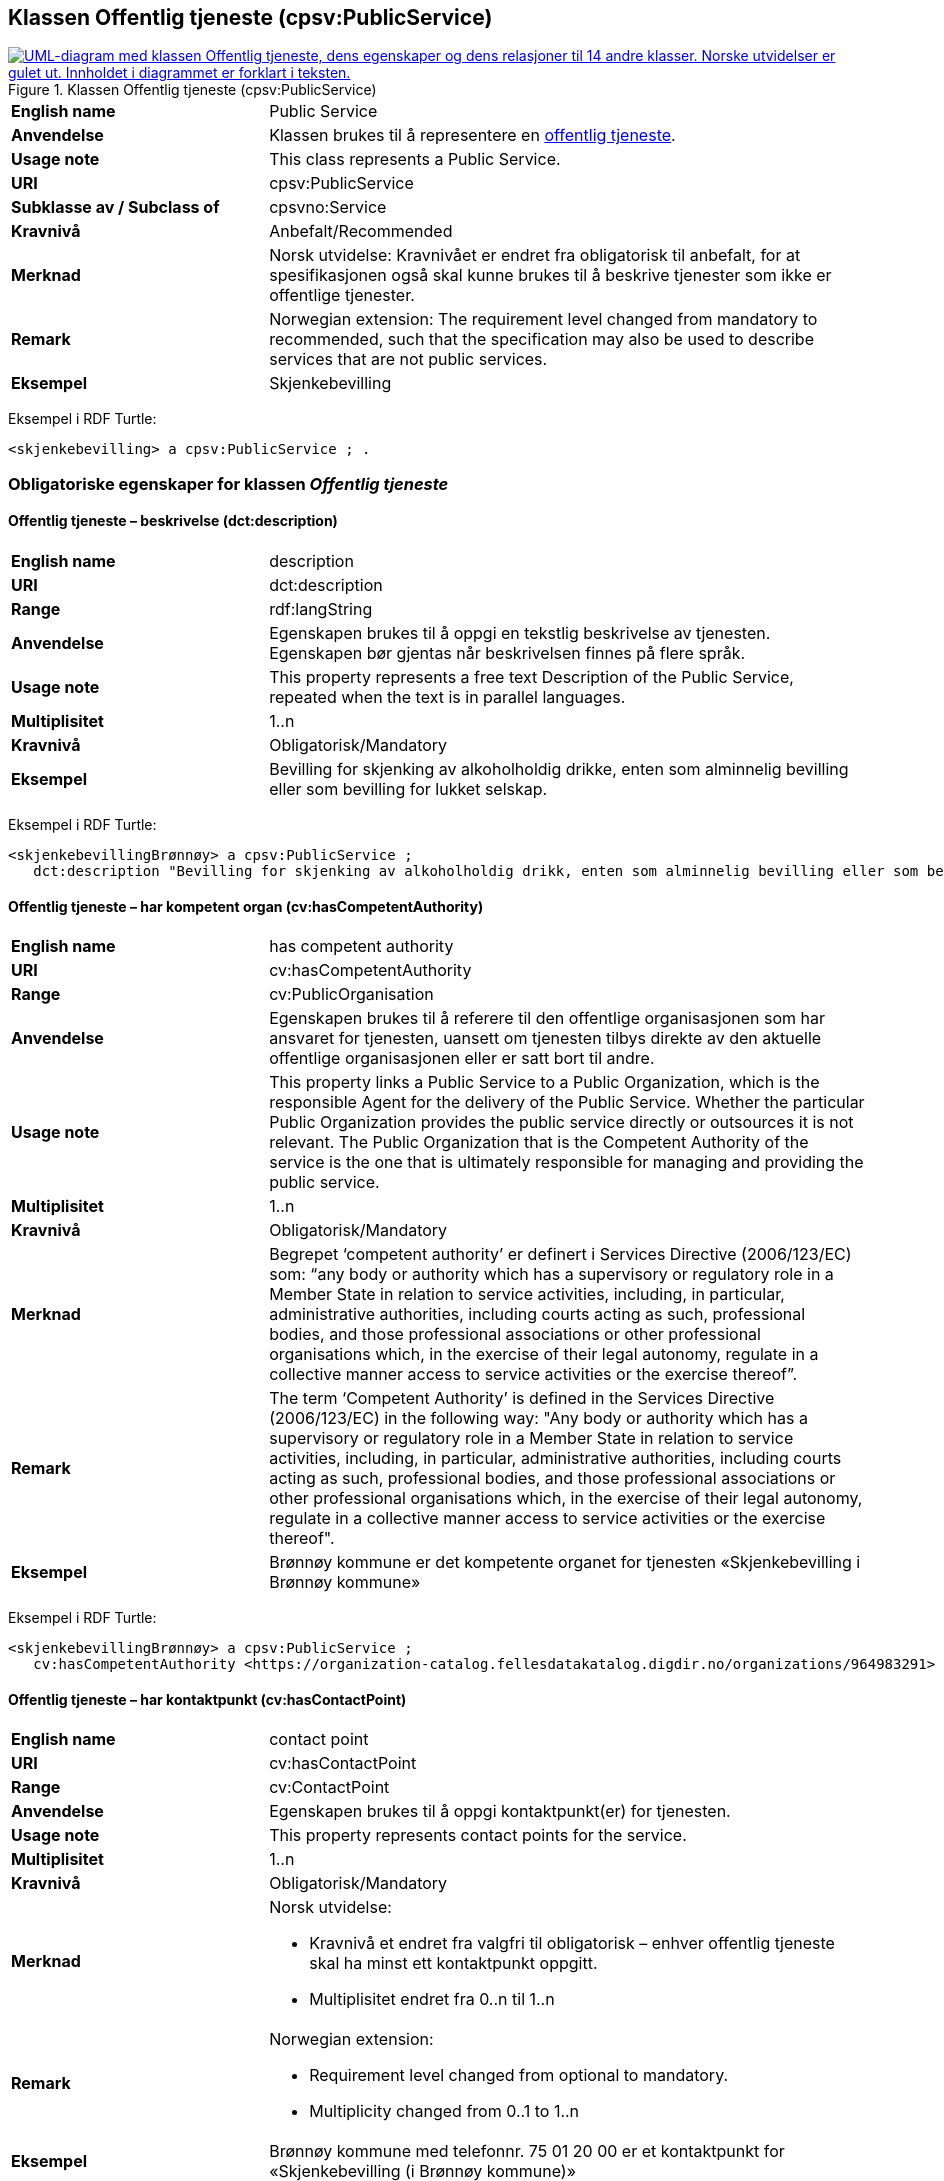 == Klassen Offentlig tjeneste (cpsv:PublicService) [[OffentligTjeneste]]

[[img-KlassenOffentligTjeneste]]
.Klassen Offentlig tjeneste (cpsv:PublicService)
[link=images/KlassenOffentligTjeneste.png]
image::images/KlassenOffentligTjeneste.png[alt="UML-diagram med klassen Offentlig tjeneste, dens egenskaper og dens relasjoner til 14 andre klasser. Norske utvidelser er gulet ut. Innholdet i diagrammet er forklart i teksten."]

[cols="30s,70d"]
|===
|English name|Public Service
|Anvendelse| Klassen brukes til å representere en https://data.norge.no/concepts/73f78f28-cab8-4dae-9029-6e5af9f98dc0[offentlig tjeneste].
|Usage note| This class represents a Public Service.
|URI|cpsv:PublicService
|Subklasse av / Subclass of|cpsvno:Service
|Kravnivå | Anbefalt/Recommended
|Merknad |Norsk utvidelse: Kravnivået er endret fra obligatorisk til anbefalt, for at spesifikasjonen også skal kunne brukes til å beskrive tjenester som ikke er offentlige tjenester.
|Remark | Norwegian extension: The requirement level changed from mandatory to recommended, such that the specification may also be used to describe services that are not public services.
|Eksempel|Skjenkebevilling
|===

Eksempel i RDF Turtle:
-----
<skjenkebevilling> a cpsv:PublicService ; .
-----

=== Obligatoriske egenskaper for klassen _Offentlig tjeneste_ [[OffentligTjeneste-onligatoriske-egenskaper]]

==== Offentlig tjeneste – beskrivelse (dct:description) [[OffentligTjenest-beskrivelse]]

[cols="30s,70d"]
|===
|English name|description
|URI|dct:description
|Range| rdf:langString
|Anvendelse| Egenskapen brukes til å oppgi en tekstlig beskrivelse av tjenesten. Egenskapen bør gjentas når beskrivelsen finnes på flere språk.
|Usage note| This property represents a free text Description of the Public Service, repeated when the text is in parallel languages.
|Multiplisitet|1..n
|Kravnivå  |Obligatorisk/Mandatory
|Eksempel|Bevilling for skjenking av alkoholholdig drikke, enten som alminnelig bevilling eller som bevilling for lukket selskap.
|===

Eksempel i RDF Turtle:
-----
<skjenkebevillingBrønnøy> a cpsv:PublicService ;
   dct:description "Bevilling for skjenking av alkoholholdig drikk, enten som alminnelig bevilling eller som bevilling for lukket selskap."@nb ; .
-----

==== Offentlig tjeneste – har kompetent organ (cv:hasCompetentAuthority) [[OffentligTjeneste-harKompetentOrgan]]

[cols="30s,70d"]
|===
|English name|has competent authority
|URI|cv:hasCompetentAuthority
|Range|cv:PublicOrganisation
|Anvendelse| Egenskapen brukes til å referere til den offentlige organisasjonen som har ansvaret for tjenesten, uansett om tjenesten tilbys direkte av den aktuelle offentlige organisasjonen eller er satt bort til andre.
|Usage note| This property links a Public Service to a Public Organization, which is the responsible Agent for the delivery of the Public Service. Whether the particular Public Organization provides the public service directly or outsources it is not relevant. The Public Organization that is the Competent Authority of the service is the one that is ultimately responsible for managing and providing the public service.
|Multiplisitet|1..n
|Kravnivå  |Obligatorisk/Mandatory
|Merknad|Begrepet ‘competent authority’ er definert i Services Directive (2006/123/EC) som: “any body or authority which has a supervisory or regulatory role in a Member State in relation to service activities, including, in particular, administrative authorities, including courts acting as such, professional bodies, and those professional associations or other professional organisations which, in the exercise of their legal autonomy, regulate in a collective manner access to service activities or the exercise thereof”.
|Remark | The term ‘Competent Authority’ is defined in the Services Directive (2006/123/EC) in the following way: "Any body or authority which has a supervisory or regulatory role in a Member State in relation to service activities, including, in particular, administrative authorities, including courts acting as such, professional bodies, and those professional associations or other professional organisations which, in the exercise of their legal autonomy, regulate in a collective manner access to service activities or the exercise thereof".
|Eksempel|Brønnøy kommune er det kompetente organet for tjenesten «Skjenkebevilling i Brønnøy kommune»
|===

Eksempel i RDF Turtle:
-----
<skjenkebevillingBrønnøy> a cpsv:PublicService ;
   cv:hasCompetentAuthority <https://organization-catalog.fellesdatakatalog.digdir.no/organizations/964983291> ; . # Brønnøy kommune
-----

==== Offentlig tjeneste – har kontaktpunkt (cv:hasContactPoint) [[OffentligTjeneste-har-kontaktpunkt]]

[cols="30s,70d"]
|===
|English name|contact point
|URI| cv:hasContactPoint
|Range| cv:ContactPoint
|Anvendelse| Egenskapen brukes til å oppgi kontaktpunkt(er) for tjenesten.
|Usage note| This property represents contact points for the service.
|Multiplisitet|1..n
|Kravnivå | Obligatorisk/Mandatory
|Merknad a|Norsk utvidelse:

* Kravnivå et endret fra valgfri til obligatorisk – enhver offentlig tjeneste skal ha minst ett kontaktpunkt oppgitt.
* Multiplisitet endret fra 0..n til 1..n
|Remark a| Norwegian extension:

* Requirement level changed from optional to mandatory.
* Multiplicity changed from 0..1 to 1..n
|Eksempel|Brønnøy kommune med telefonnr. 75 01 20 00 er et kontaktpunkt for «Skjenkebevilling (i Brønnøy kommune)»
|===

Eksempel i RDF Turtle:
-----
<skjenkebevillingBrønnøy> a cpsv:PublicService ;
   cv:hasContactPoint [ a  cv:ContactPoint ; # kontaktpunkt
     cv:telephone "tel:+4775012000" ;
    ] ; .
-----

==== Offentlig tjeneste – identifikator (dct:identifier) [[OffentligTjeneste-identifikator]]

[cols="30s,70d"]
|===
|English name|identifier
|URI|dct:identifier
|Range|rdfs:Literal
|Anvendelse| Egenskapen brukes til å oppgi en formell identifikasjon til tjenesten.
|Usage note| This property represents a formally-issued Identifier for the Public Service.
|Multiplisitet|1..1
|Kravnivå  |Obligatorisk/Mandatory
|Merknad|Identifikator er som regel systemgenerert av verktøystøtte, slik at du som vanlig bruker ikke trenger å fylle ut verdien til egenskapen manuelt.

For deg som skal utvikle/tilpasse verktøystøtte, se https://data.norge.no/guide/veileder-beskrivelse-av-datasett/#om-identifikator[Om identifikator (dct:identifier) i Veileder for beskrivelse av datasett osv.]
|===

==== Offentlig tjeneste – navn (dct:title) [[OffentligTjeneste-navn]]

[cols="30s,70d"]
|===
|English name|name
|URI|dct:title
|Range| rdf:langString
|Anvendelse| Egenskapen brukes til å oppgi det offisielle navnet på tjenesten. Egenskapen bør gjentas når navnet finnes på flere språk.
|Usage note| This property represents the official Name of the Public Service, repeated when the name is in parallel languages.
|Multiplisitet|1..n
|Kravnivå | Obligatorisk/Mandatory
|Eksempel|«Skjenkebevilling»
|===

Eksempel i RDF Turtle:
-----
<skjenkebevilling> a cpsv:PublicService ;
   dct:title "Skjenkebevilling"@nb ; .
-----

==== Offentlig tjeneste – produserer (cpsv:produces) [[OffentligTjeneste-produserer]]

[cols="30s,70d"]
|===
|English name|produces
|URI|cpsv:produces
|Range|cv:Output
|Anvendelse| Egenskapen brukes til å referere til en eller flere instanser av tjenesteresultat (`cv:Output`) som beskriver resultatet av tjenesten.
|Usage note| This property links a Public Service to one or more instances of the Output class describing the actual result of executing a given Public Service.
|Multiplisitet|1..n
|Kravnivå  |Obligatorisk/Mandatory
|Merknad | Norsk utvidelse: kravnivå et endret fra valgfri til obligatorisk og multiplisitet fra 0..n til 1..n. Dette fordi enhver tjeneste skal resultere i noe.
|Remark | Norwegian extension: Requirement level changed from optional to mandatory, and multiplicity from 0..n to 1..n.
|Eksempel|Selve «bevillingen» er et tjenesteresultat av tjenesten «Skjenkebevilling (i Brønnøy kommune)» og dette kan være et datasett som kan deles.
|===

Eksempel i RDF Turtle:
-----
<bevilling> a cv:Output , dcat:Dataset ; .
-----

=== Anbefalte egenskaper for klassen _Offentlig tjeneste_ [[OffentligTjeneste-anbefalte-egenskaper]]

==== Offentlig tjeneste – begrep (dct:subject) [[OffentligTjeneste-begrep]]

[cols="30s,70d"]
|===
|English name|subject
|URI|dct:subject
|Range|skos:Concept
|Anvendelse| Egenskapen brukes til å referere til begrep som er viktig for å forstå tjenesten.
|Usage note| This property refers to concept that is important for the understanding of the service.
|Multiplisitet|0..n
|Kravnivå |  Anbefalt/Recommended
|Merknad|Norsk utvidelse: Ikke eksplisitt spesifisert i CPSV-AP. Begrunnelse: det er behov for å kunne referere til begreper som er viktig for å forstå tjenesten.
|Remark | Norwegian extension: Not explicitly specified in CPSV-AP.
|===

==== Offentlig tjeneste – dekningsområde (dct:spatial) [[OffentligTjeneste-dekningsområde]]

[cols="30s,70d"]
|===
|English name|spatial coverage
|URI|dct:spatial
|Range|dct:Location
|Anvendelse| Egenskapen brukes til å referere til et geografisk område som dekkes av tjenesten.
|Usage note| This property represents that area(s) a Public Service is likely to be available only within, typically the area(s) covered by a particular public authority.
|Multiplisitet|0..n
|Kravnivå | Anbefalt/Recommended
|Merknad 1 a|Følgende krav til bruk av kontrollerte vokabularer gjelder:

* Minst en verdi skal være fra en av følgende kontrollerte vokabularer: https://op.europa.eu/en/web/eu-vocabularies/concept-scheme/-/resource?uri=http://publications.europa.eu/resource/authority/continent[Kontinent]; https://op.europa.eu/en/web/eu-vocabularies/concept-scheme/-/resource?uri=http://publications.europa.eu/resource/authority/country[Land]; https://op.europa.eu/en/web/eu-vocabularies/concept-scheme/-/resource?uri=http://publications.europa.eu/resource/authority/place[Sted]; http://sws.geonames.org/[GeoNavn].

* For å angi dekningsområde i Norge, bør Kartverkets kontrollerte vokabular https://data.geonorge.no/administrativeEnheter/nasjon/doc/173163[Administrative enheter] brukes.
|Remark 1 a|Regarding usage of controlled vocabularies, the following requirements apply:

* At least one value shall be chosen from the following controlled vocabularies: https://op.europa.eu/en/web/eu-vocabularies/concept-scheme/-/resource?uri=http://publications.europa.eu/resource/authority/continent[Continent]; https://op.europa.eu/en/web/eu-vocabularies/concept-scheme/-/resource?uri=http://publications.europa.eu/resource/authority/country[Country]; https://op.europa.eu/en/web/eu-vocabularies/concept-scheme/-/resource?uri=http://publications.europa.eu/resource/authority/place[Place]; http://sws.geonames.org/[GeoNames].

* To specify spatial coverage in Norway, the Norwegian Mapping Authority's controlled vocabulary https://data.geonorge.no/administrativeEnheter/nasjon/doc/173163[Administrative units] should be used.
|Merknad 2 | Norsk utvidelse: Kravnivå  endret fra valgfri til anbefalt.
|Remark 2| Norwegian extension: Requirement level changed from optinoal to recommended.
|Eksempel|«Skjenkebevilling (i Brønnøy kommune)» har Brønnøy kommune i Norge som dekningsområde.
|===

Eksempel i RDF Turtle:
----
<skjenkebevillingBrønnøy> a cpsv:PublicService ;
   dct:spatial <http://publications.europa.eu/resource/authority/country/NOR> , # Norge
      <https://data.geonorge.no/administrativeEnheter/kommune/id/172833> ; # Brønnøy kommune
   .
----

==== Offentlig tjeneste – er del av (dct:isPartOf) [[OffentligTjeneste-erDelAv]]

[cols="30s,70d"]
|===
|English name|is part of
|URI|dct:isPartOf
|Range|cpsvno:Service
|Anvendelse| Egenskapen brukes til å referere til en annen tjeneste som tjenesten er en del av.
|Usage note| This property indicates a related service in which the described resource is included. This property is the inverse of `dct:hasPart`.
|Multiplisitet|0..n
|Kravnivå | Anbefalt/Recommended
|Merknad 1|Denne er den inverse av egenskapen <<OffentligTjeneste-harDel>>.
|Remark 1 | This is the inverse of the property <<OffentligTjeneste-harDel>>.
|Merknad 2|Norsk utvidelse: Ikke eksplisitt tatt med i CPSV-AP, men tatt med i DCAT-AP-NO som er basert på EUs BRegDCAT-AP.
|Remark 2 | Norwegian extension: Not explicitly speficied in CPSV-AP, but in DCAT-AP-NO which is based on EU's BRegDCAT-AP.
|===

==== Offentlig tjeneste – har del (dct:hasPart) [[OffentligTjeneste-harDel]]

[cols="30s,70d"]
|===
|English name|has part
|URI|dct:hasPart
|Range|cpsvno:Service
|Anvendelse| Egenskapen brukes til å referere til en tjeneste som er inkludert enten fysisk eller logisk i tjenesten som beskrives.
|Usage note| This property indicates a related service that is included either physically or logically in the described resource.
|Multiplisitet|0..n
|Kravnivå | Anbefalt/Recommended
|Merknad 1|Dette er den inverse av egenskapen <<OffentligTjeneste-erDelAv>>.
|Remark 1 | This is the inverse of the property <<OffentligTjeneste-erDelAv>>.
|Merknad 2|Norsk utvidelse: Ikke eksplisitt tatt med i CPSV-AP, men tatt med i DCAT-AP-NO som er basert på EUs BRegDCAT-AP.
|Remark 2 | Norwegian extension: Not explicitly specified in CPSV-AP.
|===

==== Offentlig tjeneste – har dokumentasjonskrav (cpsv:hasInput) [[OffentligTjeneste-har-dokumentasjonskrav]]

[cols="30s,70d"]
|===
|English name|has input
|URI|cpsv:hasInput
|Range|cv:Evidence
|Anvendelse| Egenskapen brukes til å referere til en eller flere instanser av klassen Dokumentasjon (`cv:Evidence`), som kreves av tjenesten.
|Usage note| This property links a Public Service to one or more instances of the Evidence class.
|Multiplisitet|0..n
|Kravnivå |  Anbefalt/Recommended
|Merknad 1 | Norsk utvidelse: kravnivå  endret fra valgfri til anbefalt.
|Remark 1 | Norwegian extension: Requirement level changed from optional to recommended.  
|Remark 2 | A specific Public Service may require the presence of certain pieces of Evidence in order to be delivered. If the evidence required to make use of a service varies according to the channel through which it is accessed, then Has Input should be at the level of the Channel.
|Eksempel|Et av dokumentasjonskravene til å søke om skjenkebevilling er bestått «Kunnskapsprøve».
|===

Eksempel i RDF Turtle:
----
<skjenkebevillingBrønnøy> a cpsv:PublicService ;
   cpsv:hasInput <beståttKunnskapsrøve> ; .

<beståttKunnskapsrøve> a cv:Evidence .
----

==== Offentlig tjeneste – hjemmeside (foaf:homepage) [[OffentligTjeneste-hjemmeside]]

[cols="30s,70d"]
|===
|English name|homepage
|URI|foaf:homepage
|Range|foaf:Document
|Anvendelse| Egenskapen brukes til å referere til en hjemmeside til tjenesten.
|Usage note| This property refers to a homepage of the Service.
|Multiplisitet|0..n
|Kravnivå | Anbefalt/Recommended
|Merknad| Norsk utvidelse: Ikke eksplisitt spesifisert i CPSV-AP.
|Remark| Norwegian extension: Not explicitly specified in CSPV-AP.
|Eksempel|https://kommune24-7.no/1813[https://kommune24-7.no/1813]
|===

Eksempel i RDF Turtle:
-----
<skjenkebevillingBrønnøy> a cpsv:PublicService ;
   foaf:homepage <https://kommune24-7.no/1813> ; .
-----

==== Offentlig tjeneste – hovedformål (dct:type) [[OffentligTjeneste-hovedformål]]

[cols="30s,70d"]
|===
|English name|type
|URI|dct:type
|Range|skos:Concept
|Anvendelse| Egenskapen brukes til å indikere type tjeneste i henhold til et kontrollert vokabular.
|Usage note| This property represents the Type of a Public Service as described in a controlled vocabulary.
|Multiplisitet|0..n
|Kravnivå | Anbefalt/Recommended
|Merknad 1 |Verdien skal velges fra EUs kontrollerte vokabular https://op.europa.eu/en/web/eu-vocabularies/concept-scheme/-/resource?uri=http://publications.europa.eu/resource/authority/main-activity[Main activity], når verdien finnes i standarden.
|Remark 1 | The possible values for this property are described in EU's controlled vocabulary https://op.europa.eu/en/web/eu-vocabularies/concept-scheme/-/resource?uri=http://publications.europa.eu/resource/authority/main-activity[Main activity].
|Merknad 2 | Norsk utvidelse: Kravnivå er endret fra valgfri til anbefalt.
|Remark 2 | Norwegian extension: Requirement level changed from optional to recommended.
|===


==== Offentlig tjeneste – status (adms:status) [[OffentligTjeneste-status]]

[cols="30s,70d"]
|===
|English name|status
|URI|adms:status
|Range|skos:Concept
|Anvendelse| Egenskapen brukes til å referere til status til tjenesten (f.eks. aktiv, inaktiv, under utvikling osv.) i henhold til et predefinert kontrollert vokabular.
|Usage note| This property indicates whether a Public Service is active, inactive, under development etc. according to a controlled vocabulary.
|Multiplisitet|0..1
|Kravnivå | Anbefalt/Recommended
|Merknad 1|Norsk utvidelse: Verdien skal velges fra http://purl.org/adms/status/[ADMS Status Vocabulary (lenket ressurs i RDF)] (samme krav som i DCAT-AP-NO som er basert på EUs BRegDCAT-AP).
|Remark 1| Norwegian extension: The value shall be chosen from http://purl.org/adms/status/[ADMS Status Vocabulary (linked resource in RDF)].
|Merknad 2 | Norsk utvidelse: Kravnivå endret fra valgfri til anbefalt.
|Remark 2 | Norwegian extension: Requirement level changed from optional to recommended.
|Eksempel|Ferdig utviklet
|===

Eksempel i RDF Turtle:
-----
<skjenkebevillingBrønnøy> a cpsv:PublicService ;
  adms:status <http://purl.org/adms/status/Completed> ; # tjenesten er ferdig utviklet
     .
-----

==== Offentlig tjeneste – temaområde (cv:thematicArea) [[OffentligTjeneste-temaområde]]

[cols="30s,70d"]
|===
|English name|thematic area
|URI|cv:thematicArea
|Range|skos:Concept
|Anvendelse| Egenskapen brukes til å referere til primært temaområde som dekkes av tjenesten.
|Usage note| This property represents the Thematic Area of a Public Service as described in a controlled vocabulary.
|Multiplisitet|0..n
|Kravnivå | Anbefalt/Recommended
|Merknad 1|Minst en verdi skal velges fra EUs kontrollerte vokabular https://op.europa.eu/en/web/eu-vocabularies/concept-scheme/-/resource?uri=http://eurovoc.europa.eu/100141[EuroVoc]. https://psi.norge.no/los/[Los – felles vokabular for å kategorisere og beskrive offentlige tjenester og ressurser] kan brukes i tillegg.
|Remark 1| At least one value shall be chosen from EU's controlled vocabulary https://op.europa.eu/en/web/eu-vocabularies/concept-scheme/-/resource?uri=http://eurovoc.europa.eu/100141[EuroVoc]. https://psi.norge.no/los/[Los] may be used in addition.
|Merknad 2 | Norsk utvidelse: Kravnivå  endret fra valgfri til anbefalt.
|Remark 2 | Norwegian extension: Requirement level changed from optional to recommended.
|===

=== Valgfrie egenskaper for klassen _Offentlig tjeneste_ [[OffentligTjeneste-valgfrie-egenskaper]]

==== Offentlig tjeneste – behandlingstid (cv:processingTime) [[OffentligTjeneste-behandlingstid]]

[cols="30s,70d"]
|===
|English name|processing time
|URI|cv:processingTime
|Range|xsd:duration
|Anvendelse| Egenskapen brukes til å oppgi den estimerte behandlingstiden.
|Usage note| The value of this property is the (estimated) time needed for executing a Public Service.
|Multiplisitet|0..1
|Kravnivå | Valgfri/Optional
|Merknad| Opplysningen skal oppgis ved hjelp av ISO 8601-syntaksen for varighet. Forklaring er gitt på https://en.wikipedia.org/wiki/ISO_8601#Durations[Wikipedia-siden] som refererer til den offisielle ISO-standarden.
|Remark |The actual information is provided using the ISO 8601 syntax for durations. Explanation is provided in the https://en.wikipedia.org/wiki/ISO_8601#Durations[Wikipedia page] that references the official ISO standard.
|Eksempel|Det tar 1 dag for å behandle en søknad om skjenkebevilling (i Brønnøy kommune).
|===

Eksempel i RDF Turtle:
-----
<skjenkebevillingBrønnøy> a cpsv:PublicService ;
   cv:processingTime "P1D"^^xsd:duration ; .
-----

==== Offentlig tjeneste – beskrivende datasett (cv:isDescribedAt) [[OffentligTjeneste-beskrivendeDatasett]]

[cols="30s,70d"]
|===
|English name|is described at
|URI|cv:isDescribedAt
|Range|dcat:Dataset
|Anvendelse| Egenskapen brukes til å referere til datasett som beskriver tjenesten.
|Usage note| This property links a Public Service to the Dataset(s) in which it is being described.
|Multiplisitet|0..n
|Kravnivå | Valgfri/Optional
|Merknad|Bruk egenskapen <<OffentligTjeneste-har-dokumentasjonskrav>> for å knytte til datasett som tjenesten bruker, eller egenskapen <<OffentligTjeneste-produserer>> for datasett som tjenesten produserer.
|Remark | Use the property <<OffentligTjeneste-har-dokumentasjonskrav>> to refer to the dataset that the service uses, or the property <<OffentligTjeneste-produserer>> for the dataset that the service produces.
|===

==== Offentlig tjeneste – er gruppert ved (cv:isGroupedBy) [[OffentligTjeneste-erGruppertVed]]

[cols="30s,70d"]
|===
|English name|is grouped by
|URI|cv:isGroupedBy
|Range|cv:Event
|Anvendelse| Egenskapen brukes til å referere til en eller flere hendelser som utløser behov for tjenesten.
|Usage note| This property links the Public Service to the triggering Event class.
|Multiplisitet|0..n
|Kravnivå | Valgfri/Optional
|Merknad|Flere offentlige tjenester kan være knyttet til en bestemt hendelse, og likedan kan den samme offentlige tjenesten være knyttet til flere forskjellige hendelser.
|Remark|Several Public Services may be associated with a particular Event and, likewise, the same Public Service may be associated with several different Events.
|Eksempel|Tjenesten «Skjenkebevilling» grupperes under hendelsen «Starte og drive en restaurant»
|===

Eksempel i RDF Turtle:
-----
<skjenkebevillingBrønnøy> a cpsv:PublicService ;
   cv:isGroupedBy <starteOgDriveRestaurant> .

<starteOgDriveRestaurant> a cv:Event .
-----

==== Offentlig tjeneste – er klassifisert under (cv:isClassifiedBy) [[OffentligTjeneste-erKlassifisertUnder]]

[cols="30s,70d"]
|===
|English name|is classified by
|URI|cv:isClassifiedBy
|Range|skos:Concept
|Anvendelse| Egenskapen brukes til å referere til et eller flere begreper som er brukt til å klassifisere tjenesten, begreper som _ikke_ er eller _ikke_ kan være inkludert i andre egenskaper som <<OffentligTjeneste-temaområde>>, <<OffentligTjeneste-sektor>> osv.
|Usage note| This property allows to classify the Public Service with any Concept, other than those already foreseen and defined explicitly in CPSV-AP (<<OffentligTjeneste-temaområde>>, <<OffentligTjeneste-sektor>> etc.
|Multiplisitet|0..n
|Kravnivå | Valgfri/Optional
|Merknad| Dette er en generisk egenskap som kan spesialiseres til å lage spesifikke klassifiseringer, f.eks. å klassifisere offentlige tjenester etter digitaliseringsnivå, målgruppe osv.
|Remark| It is a generic property which can be further specialised to make the classification explicit, for instance for classifying public services according to level of digitisation, type of audience etc.
|===

==== Offentlig tjeneste – er tilgjengelig via (cv:hasChannel) [[OffentligTeneste-erTilgjengeligVia]]

[cols="30s,70d"]
|===
|English name|has channel
|URI|cv:hasChannel
|Range|cv:Channel
|Anvendelse| Egenskapen brukes til å referere til en eller flere kanaler som tjenesten er tilgjengelig gjennom, f.eks. gjennom online, telefonisk eller fysisk oppmøte.
|Usage note| This property links the Public Service to any Channel through which an Agent provides, uses or otherwise interacts with the Public Service, such as an online service, phone number or office.
|Multiplisitet|0..n
|Kravnivå | Valgfri/Optional
|Eksempel|Tjenesten «Skjenkebevilling (i Brønnøy kommune)» tilbys online på kommunens https://kommune24-7.no/1813/[skjemaportal]
|===

Eksempel i RDF Turtle:
----
<skjenkebevillingBrønnøy> a cpsv:PublicService ;
   cv:hasChannel <https://kommune24-7.no/1813/> ; .
----

==== Offentlig tjeneste – følger regel (cpsv:follows) [[OffentligTjeneste-følgerRegel]]

[cols="30s,70d"]
|===
|English name|follows
|URI|cpsv:follows
|Range|cpsv:Rule
|Anvendelse| Egenskapen brukes til å referere til regelen som gjelder for tjenesten.
|Usage note| This property links a Service to the Rule(s) under which it operates.
|Multiplisitet|0..n
|Kravnivå | Valgfri/Optional
|Eksempel|Se også <<KnytteTilRegelverk>>.
|===

==== Offentlig tjeneste – har deltagelse (cv:hasParticipation) [[OffentligTjeneste-har-deltagelse]]

[cols="30s,70d"]
|===
|English name|has participation
|URI|cv:hasParticipation
|Range|cv:Participation
|Anvendelse| Egenskapen brukes til å knytte til andre aktører som deltar i eller samhandler med tjenesten.
|Usage note| It links a Public Service to the Participation class.

The Participation class facilitates the detailed description of how an Agent participates in or interacts with a Public Service and may include temporal and spatial information.
|Multiplisitet|0..n
|Kravnivå | Valgfri/Optional
|Merknad|Andre aktører vil si andre enn det kompetente organ (`cv:hasCompetentAuthority`) og tjenesteeieren (`cv:ownedBy`).
|Eksempel|Se tilsvarende eksempel under <<KnytteDeltagendeAktørerTilEnTjeneste>>.
|===

Eksempel i RDF Turtle: Se tilsvarende eksempel under <<KnytteDeltagendeAktørerTilEnTjeneste>>.

==== Offentlig tjeneste – har gebyr (cv:hasCost) [[OffentligTjeneste-har-gebyr]]

[cols="30s,70d"]
|===
|English name|has cost
|URI|cv:hasCost
|Range|cv:Cost
|Anvendelse| Egenskapen brukes til å referere til en eller flere instanser av klassen Gebyr (`cv:Cost`), for å oppgi ev. gebyr for tjenesten.
|Usage note| This property links a Public Service to one or more instances of the Cost class. It indicates the costs related to the execution of a Public Service for the citizen or business related to the execution of the particular Public Service.
|Multiplisitet|0..n
|Kravnivå | Valgfri/Optional
|Merknad|Der gebyret varierer avhengig av kanalen tjenesten tilbys gjennom, skal egenskapen <<Gebyr-hvisTilbysGjennom>> brukes.
|Remark|Where the cost varies depending on the channel through which the service is accessed, it shall be linked to the channel using the <<Gebyr-hvisTilbysGjennom>> relationship.
|Eksempel|Ifm. «Skjenkebevilling (i Brønnøy kommune)» er gebyret «Pr. vareliter for alkoholdhold drikke i gruppe 1: 0.49 NOK».
|===

Eksempel i RDF Turtle:
-----
<skjenkebevillingBrønnøy> a cpsv:PublicService ;
   cv:hasCost [ a cv:Cost ;
      cv:hasValue "0.49"^^xsd:decimal ; # beløp
      cv:currency <http://publications.europa.eu/resource/authority/currency/NOK> ; # valuta
      dct:description "Pr. vareliter for alkoholdhold drikke i gruppe 1"@nb ;
   ] ; .
-----

==== Offentlig tjeneste – har krav (cv:holdsRequirement) [[OffentligTjeneste-har-krav]]

[cols="30s,70d"]
|===
|English name| holds requirement
|URI| cv:holdsRequirement
|Range| cv:Requirement
|Anvendelse| Egenskapen brukes til å referere til krav knyttet til behov for eller bruk av tjenesten.
|Usage note| This property links a Public Service to a class that describes the criteria for needing or using the service, such as residency in a given location, being over a certain age etc.
|Multiplisitet|0..n
|Kravnivå | Valgfri/Optional
|Eksempel|Et av kravene for å søke om skjenkebevilling er at søkeren skal være over 20 år.
|===

Eksempel i RDF Turtle:
-----
<skjenkebevillingBrønnøy> a cpsv:PublicService ;
   cv:holdsRequirement [ a cv:Requirement ;
   dct:title "Over 20 år"@nb ;
   dct:description "Søkeren må være over 20 år"@nb ; ] ; .
-----

==== Offentlig tjeneste – har relatert regelverk (cv:hasLegalResource) [[OffentligTjeneste-har-relatert-regelverk]]

[cols="30s,70d"]
|===
|English name|has legal resource
|URI|cv:hasLegalResource
|Range|eli:LegalResource
|Anvendelse| Egenskapen brukes til å referere til regelverk (instans av "regulativ ressurs") som tjenesten opereres under eller har som sin juridiske ramme, eller på andre måter er relatert til.
|Usage note| This property links a Public Service to a Legal Resource. It indicates the Legal Resource (e.g. legislation) to which the Public Service relates, operates or has its legal basis.
|Multiplisitet|0..n
|Kravnivå | Valgfri/Optional
|===

==== Offentlig tjeneste – krever (dct:requires) [[OffentligTjeneste-krever]]

[cols="30s,70d"]
|===
|English name|requires
|URI|dct:requires
|Range|cpsvno:Service
|Anvendelse| Egenskapen brukes til å referere til en eller flere andre tjenester som tjenesten krever utført først, eller som tjenesten på en eller annen måte bruker resultatet fra.
|Usage note| One Public Service may require, or in some way make use of, the output of one or several other Services. In this case, for a Public Service to be executed, another Service must be executed beforehand. The nature of the requirement will be described in the associated Rule or Input.
|Multiplisitet|0..n
|Kravnivå | Valgfri/Optional
|Merknad|Norsk utvidelse: Range endret fra `cpsv:PublicService` til `cpsvno:Service`, som en følge av den norsk utvidelse av å tilføye <<Tjeneste>>.
| Remark | Norwegian extension: Range changed from `cpsv:PublicService` to `cpsvno:Service`, as a consequence of the Norwegian extension of adding <<Tjeneste, the class Service (cpsvno:Service)>>.
|Eksempel|For å kunne søke om skjenkebevilling kreves det at «Kunnskapsprøve» er tatt.
|===

Eksempel i RDF Turtle:
-----
<skjenkebevillingBrønnøy> a cpsv:PublicService ;
   dct:requires <kunnskapsprøve> .

<kunnskapsprøve> a cpsv:PublicService ;
   dct:title "Kunnskapsprøve for styrere og stedfortredere – Alkoholloven og serveringsloven"@nb .
-----

==== Offentlig tjeneste – nøkkelord (dcat:keyword) [[OffentligTjeneste-nøkkelord]]

[cols="30s,70d"]
|===
|English name|keyword
|URI|dcat:keyword
|Range| rdf:langString
|Anvendelse| Egenskapen brukes til å oppgi nøkkelord som beskriver den aktuelle offentlige tjenesten.
|Usage note|This property represents a keyword, term or phrase to describe the Public Service.
|Multiplisitet|0..n
|Kravnivå | Valgfri/Optional
|Eksempel|Eksempler i forbindelse med tjenesten «Skjenkebevilling»: alkoholservering, skjenkebevilling, bar, nattklubb.
|Example|Examples in connection with the service «Liquor license»: Alcohol serving, Liquor license, Bar, Nightclub.
|===

Eksempel i RDF Turtle:
-----
<søkjenkebevillingBrønnøy> a cpsv:PublicService ;
   dcat:keyword "alkoholservering"@nb , "skjenkebevilling"@nb , "bar"@nb , "nattklubb"@nb ; .
-----

==== Offentlig tjeneste – relatert tjeneste (dct:relation) [[OffentligTjeneste-relatertTjeneste]]

[cols="30s,70d"]
|===
|English name|related service
|URI|dct:relation
|Range|cpsvno:Service
|Anvendelse| Egenskapen brukes til å referere til en eller flere andre relaterte tjenester.
|Usage note| This property represents a Service related to the particular instance of the Public Service class.
|Multiplisitet|0..n
|Kravnivå | Valgfri/Optional
|Merknad 1| Vurder å bruke egenskapen <<OffentligTjeneste-krever>> der det er avhengighet mellom tjenestene.
|Remark 1 | Consider using the property <<OffentligTjeneste-krever>> where there are dependencies between the services.
|Merknad 2| Norsk utvidelse: Range endret fra `cpsv:PublicService` til `cpsvno:Service`, som en følge av den norsk utvidelse av å tilføye <<Tjeneste>>.
|Remark 2 | Norwegian extension: Range changed from `cpsv:PublicService` to `cpsvno:Service`, as a consequence of the Norwegian extension of adding <<Tjeneste, the class Service (cpsvno:Service)>>.
|===

==== Offentlig tjeneste – sektor (cv:sector) [[OffentligTjeneste-sektor]]

[cols="30s,70d"]
|===
|English name|sector
|URI|cv:sector
|Range|skos:Concept
|Anvendelse| Egenskapen brukes til å referere til industri/sektor som den aktuelle offentlige tjenesten er relatert til, eller er ment for. En tjeneste kan relateres til flere industrier/sektorer.
|Usage note| This property represents the industry or sector a Public Service relates to, or is intended for. Note that a single Public Service may relate to multiple sectors.
|Multiplisitet|0..n
|Kravnivå | Valgfri/Optional
|Merknad|De mulige verdiene for egenskapen er beskrevet i EUs kontrollerte vokabular https://op.europa.eu/en/web/eu-vocabularies/concept-scheme/-/resource?uri=http://publications.europa.eu/resource/authority/data-theme[Data theme].
|Remark| The possible values for this property are described in the controlled vocabulary https://op.europa.eu/en/web/eu-vocabularies/concept-scheme/-/resource?uri=http://publications.europa.eu/resource/authority/data-theme[Data theme Authority Table] of the Publications Office.
|===

==== Offentlig tjeneste – språk (dct:language) [[OffentligTjeneste-språk]]

[cols="30s,70d"]
|===
|English name|language
|URI|dct:language
|Range|dct:LinguisticSystem
|Anvendelse| Egenskapen brukes til å oppgi hvilke språk tjenesten er tilgjengelig på. Dette kan være ett språk eller flere språk, for eksempel i land med mer enn ett offisielt språk.
|Usage note| This property represents the language(s) in which the Public Service is available. This could be one language or multiple languages, for instance in countries with more than one official language.
|Multiplisitet|0..n
|Kravnivå | Valgfri/Optional
|Merknad|Verdien skal velges fra EUs kontrollerte vokabular https://op.europa.eu/en/web/eu-vocabularies/concept-scheme/-/resource?uri=http://publications.europa.eu/resource/authority/language[Språk].
|Remark |The value shall be chosen from EU's controlled vocabulary https://op.europa.eu/en/web/eu-vocabularies/concept-scheme/-/resource?uri=http://publications.europa.eu/resource/authority/language[Language].
|Eksempel|For eksempel: Norsk, Norsk Bokmål, Norsk Nynorsk, Nordsamisk, Engelsk.
|Example|For example: Norwegian, Norwegian Bokmål, Norwegian Nynorsk, Northern Sami, English.
|===

Eksempel i RDF Turtle:
-----
<skjenkebevillingBrønnøy> a cpsv:PublicService ;
   dct:language <https://publications.europa.eu/resource/authority/language/NOB> . # norsk bokmål
-----
